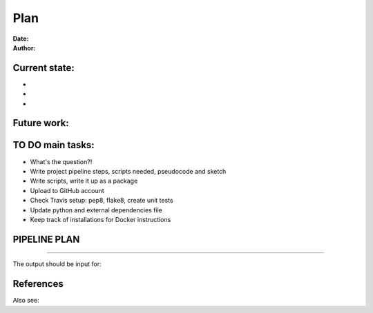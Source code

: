 ################################
Plan 
################################

:Date: 
:Author: 

Current state:
##############

-
-
-


Future work:
############


TO DO main tasks:
#################

- What's the question?!
- Write project pipeline steps, scripts needed, pseudocode and sketch
- Write scripts, write it up as a package
- Upload to GitHub account
- Check Travis setup: pep8, flake8, create unit tests
- Update python and external dependencies file
- Keep track of installations for Docker instructions


PIPELINE PLAN
#############

.. todo::
	TO DO: 

-----


The output should be input for:


References
##########


Also see:

